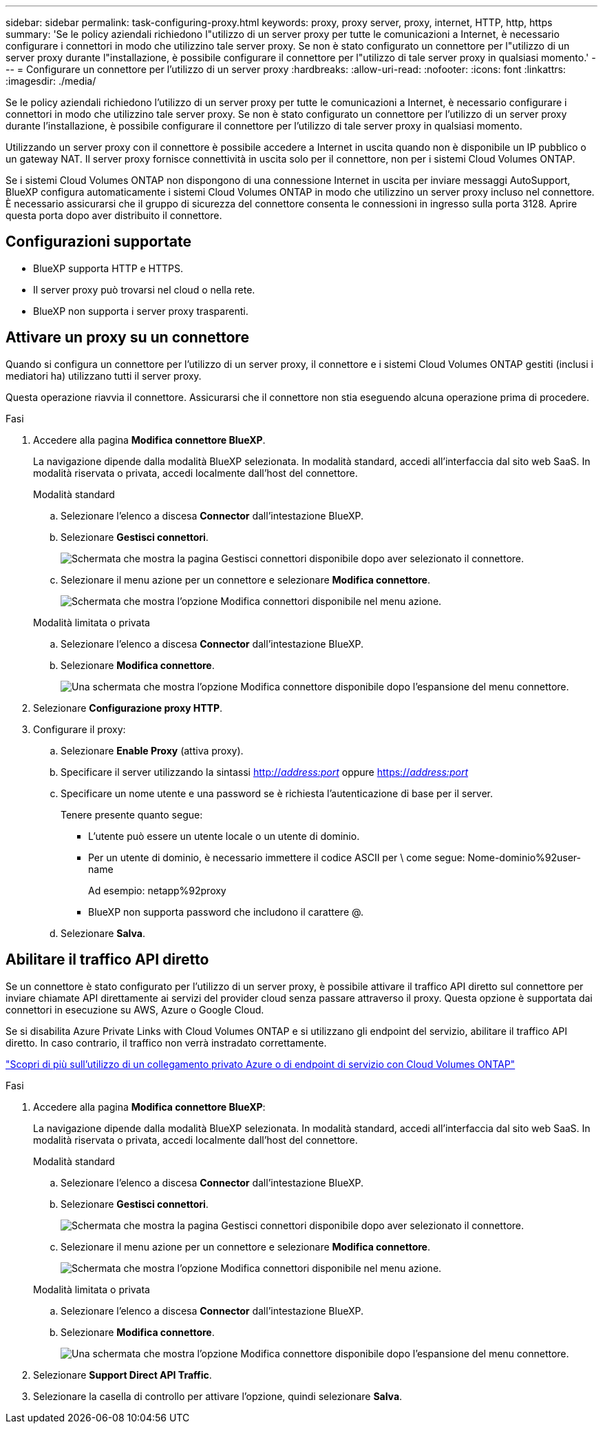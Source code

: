 ---
sidebar: sidebar 
permalink: task-configuring-proxy.html 
keywords: proxy, proxy server, proxy, internet, HTTP, http, https 
summary: 'Se le policy aziendali richiedono l"utilizzo di un server proxy per tutte le comunicazioni a Internet, è necessario configurare i connettori in modo che utilizzino tale server proxy. Se non è stato configurato un connettore per l"utilizzo di un server proxy durante l"installazione, è possibile configurare il connettore per l"utilizzo di tale server proxy in qualsiasi momento.' 
---
= Configurare un connettore per l'utilizzo di un server proxy
:hardbreaks:
:allow-uri-read: 
:nofooter: 
:icons: font
:linkattrs: 
:imagesdir: ./media/


[role="lead"]
Se le policy aziendali richiedono l'utilizzo di un server proxy per tutte le comunicazioni a Internet, è necessario configurare i connettori in modo che utilizzino tale server proxy. Se non è stato configurato un connettore per l'utilizzo di un server proxy durante l'installazione, è possibile configurare il connettore per l'utilizzo di tale server proxy in qualsiasi momento.

Utilizzando un server proxy con il connettore è possibile accedere a Internet in uscita quando non è disponibile un IP pubblico o un gateway NAT. Il server proxy fornisce connettività in uscita solo per il connettore, non per i sistemi Cloud Volumes ONTAP.

Se i sistemi Cloud Volumes ONTAP non dispongono di una connessione Internet in uscita per inviare messaggi AutoSupport, BlueXP configura automaticamente i sistemi Cloud Volumes ONTAP in modo che utilizzino un server proxy incluso nel connettore. È necessario assicurarsi che il gruppo di sicurezza del connettore consenta le connessioni in ingresso sulla porta 3128. Aprire questa porta dopo aver distribuito il connettore.



== Configurazioni supportate

* BlueXP supporta HTTP e HTTPS.
* Il server proxy può trovarsi nel cloud o nella rete.
* BlueXP non supporta i server proxy trasparenti.




== Attivare un proxy su un connettore

Quando si configura un connettore per l'utilizzo di un server proxy, il connettore e i sistemi Cloud Volumes ONTAP gestiti (inclusi i mediatori ha) utilizzano tutti il server proxy.

Questa operazione riavvia il connettore. Assicurarsi che il connettore non stia eseguendo alcuna operazione prima di procedere.

.Fasi
. Accedere alla pagina *Modifica connettore BlueXP*.
+
La navigazione dipende dalla modalità BlueXP selezionata. In modalità standard, accedi all'interfaccia dal sito web SaaS. In modalità riservata o privata, accedi localmente dall'host del connettore.

+
[role="tabbed-block"]
====
.Modalità standard
--
.. Selezionare l'elenco a discesa *Connector* dall'intestazione BlueXP.
.. Selezionare *Gestisci connettori*.
+
image:screenshot-manage-connectors.png["Schermata che mostra la pagina Gestisci connettori disponibile dopo aver selezionato il connettore."]

.. Selezionare il menu azione per un connettore e selezionare *Modifica connettore*.
+
image:screenshot-edit-connector-standard.png["Schermata che mostra l'opzione Modifica connettori disponibile nel menu azione."]



--
.Modalità limitata o privata
--
.. Selezionare l'elenco a discesa *Connector* dall'intestazione BlueXP.
.. Selezionare *Modifica connettore*.
+
image:screenshot-edit-connector.png["Una schermata che mostra l'opzione Modifica connettore disponibile dopo l'espansione del menu connettore."]



--
====
. Selezionare *Configurazione proxy HTTP*.
. Configurare il proxy:
+
.. Selezionare *Enable Proxy* (attiva proxy).
.. Specificare il server utilizzando la sintassi http://_address:port_[] oppure https://_address:port_[]
.. Specificare un nome utente e una password se è richiesta l'autenticazione di base per il server.
+
Tenere presente quanto segue:

+
*** L'utente può essere un utente locale o un utente di dominio.
*** Per un utente di dominio, è necessario immettere il codice ASCII per \ come segue: Nome-dominio%92user-name
+
Ad esempio: netapp%92proxy

*** BlueXP non supporta password che includono il carattere @.


.. Selezionare *Salva*.






== Abilitare il traffico API diretto

Se un connettore è stato configurato per l'utilizzo di un server proxy, è possibile attivare il traffico API diretto sul connettore per inviare chiamate API direttamente ai servizi del provider cloud senza passare attraverso il proxy. Questa opzione è supportata dai connettori in esecuzione su AWS, Azure o Google Cloud.

Se si disabilita Azure Private Links with Cloud Volumes ONTAP e si utilizzano gli endpoint del servizio, abilitare il traffico API diretto. In caso contrario, il traffico non verrà instradato correttamente.

https://docs.netapp.com/us-en/bluexp-cloud-volumes-ontap/task-enabling-private-link.html["Scopri di più sull'utilizzo di un collegamento privato Azure o di endpoint di servizio con Cloud Volumes ONTAP"^]

.Fasi
. Accedere alla pagina *Modifica connettore BlueXP*:
+
La navigazione dipende dalla modalità BlueXP selezionata. In modalità standard, accedi all'interfaccia dal sito web SaaS. In modalità riservata o privata, accedi localmente dall'host del connettore.

+
[role="tabbed-block"]
====
.Modalità standard
--
.. Selezionare l'elenco a discesa *Connector* dall'intestazione BlueXP.
.. Selezionare *Gestisci connettori*.
+
image:screenshot-manage-connectors.png["Schermata che mostra la pagina Gestisci connettori disponibile dopo aver selezionato il connettore."]

.. Selezionare il menu azione per un connettore e selezionare *Modifica connettore*.
+
image:screenshot-edit-connector-standard.png["Schermata che mostra l'opzione Modifica connettori disponibile nel menu azione."]



--
.Modalità limitata o privata
--
.. Selezionare l'elenco a discesa *Connector* dall'intestazione BlueXP.
.. Selezionare *Modifica connettore*.
+
image:screenshot-edit-connector.png["Una schermata che mostra l'opzione Modifica connettore disponibile dopo l'espansione del menu connettore."]



--
====
. Selezionare *Support Direct API Traffic*.
. Selezionare la casella di controllo per attivare l'opzione, quindi selezionare *Salva*.

